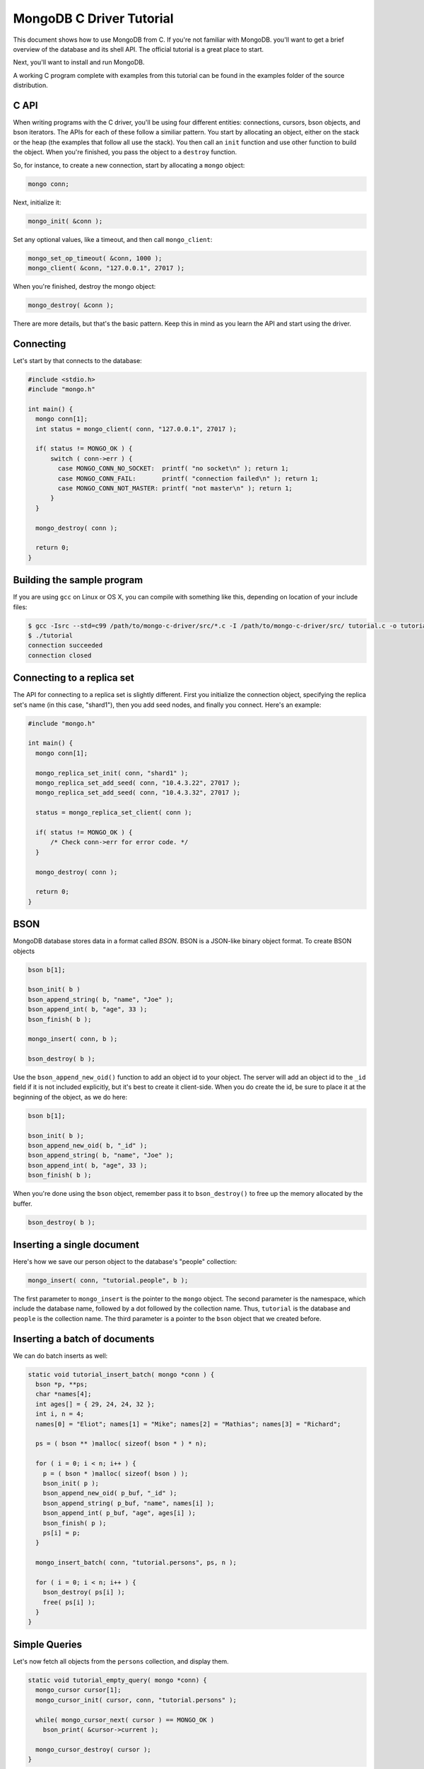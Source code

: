 MongoDB C Driver Tutorial
=========================

This document shows how to use MongoDB from C. If you're not familiar with MongoDB.
you'll want to get a brief overview of the database and its shell API. The official
tutorial is a great place to start.

Next, you'll want to install and run MongoDB.

A working C program complete with examples from this tutorial can be
found in the examples folder of the source distribution.

C API
-----

When writing programs with the C driver, you'll be using four different
entities: connections, cursors, bson objects, and bson iterators. The APIs
for each of these follow a similiar pattern. You start by allocating an object,
either on the stack or the heap (the examples that follow all use the stack). You then
call an ``init`` function and use other function to build the object. When you're finished,
you pass the object to a ``destroy`` function.

So, for instance, to create a new connection, start by allocating a ``mongo`` object:

.. code-block:: c

    mongo conn;

Next, initialize it:

.. code-block:: c

    mongo_init( &conn );

Set any optional values, like a timeout, and then call ``mongo_client``:

.. code-block:: c

    mongo_set_op_timeout( &conn, 1000 );
    mongo_client( &conn, "127.0.0.1", 27017 );

When you're finished, destroy the mongo object:

.. code-block:: c

    mongo_destroy( &conn );

There are more details, but that's the basic pattern. Keep this in mind
as you learn the API and start using the driver.

Connecting
----------

Let's start by that connects to the database:

.. code-block:: c

    #include <stdio.h>
    #include "mongo.h"

    int main() {
      mongo conn[1];
      int status = mongo_client( conn, "127.0.0.1", 27017 );

      if( status != MONGO_OK ) {
          switch ( conn->err ) {
            case MONGO_CONN_NO_SOCKET:  printf( "no socket\n" ); return 1;
            case MONGO_CONN_FAIL:       printf( "connection failed\n" ); return 1;
            case MONGO_CONN_NOT_MASTER: printf( "not master\n" ); return 1;
          }
      }

      mongo_destroy( conn );

      return 0;
    }

Building the sample program
---------------------------

If you are using ``gcc`` on Linux or OS X, you can compile with something like this,
depending on location of your include files:

.. code-block:: bash

    $ gcc -Isrc --std=c99 /path/to/mongo-c-driver/src/*.c -I /path/to/mongo-c-driver/src/ tutorial.c -o tutorial
    $ ./tutorial
    connection succeeded
    connection closed


Connecting to a replica set
---------------------------

The API for connecting to a replica set is slightly different. First you initialize
the connection object, specifying the replica set's name (in this case, "shard1"),
then you add seed nodes, and finally you connect. Here's an example:

.. code-block:: c

    #include "mongo.h"

    int main() {
      mongo conn[1];

      mongo_replica_set_init( conn, "shard1" );
      mongo_replica_set_add_seed( conn, "10.4.3.22", 27017 );
      mongo_replica_set_add_seed( conn, "10.4.3.32", 27017 );

      status = mongo_replica_set_client( conn );

      if( status != MONGO_OK ) {
          /* Check conn->err for error code. */
      }

      mongo_destroy( conn );

      return 0;
    }

BSON
----

MongoDB database stores data in a format called *BSON*. BSON is a JSON-like binary object format.
To create BSON objects


.. code-block:: c

  bson b[1];

  bson_init( b )
  bson_append_string( b, "name", "Joe" );
  bson_append_int( b, "age", 33 );
  bson_finish( b );

  mongo_insert( conn, b );

  bson_destroy( b );

Use the ``bson_append_new_oid()`` function to add an object id to your object.
The server will add an object id to the ``_id`` field if it is not included explicitly,
but it's best to create it client-side. When you do create the id, be sure to place it
at the beginning of the object, as we do here:

.. code-block:: c

    bson b[1];

    bson_init( b );
    bson_append_new_oid( b, "_id" );
    bson_append_string( b, "name", "Joe" );
    bson_append_int( b, "age", 33 );
    bson_finish( b );

When you're done using the ``bson`` object, remember pass it to
``bson_destroy()`` to free up the memory allocated by the buffer.

.. code-block:: c

    bson_destroy( b );

Inserting a single document
---------------------------

Here's how we save our person object to the database's "people" collection:

.. code-block:: c

    mongo_insert( conn, "tutorial.people", b );

The first parameter to ``mongo_insert`` is the pointer to the ``mongo``
object. The second parameter is the namespace, which include the database name, followed
by a dot followed by the collection name. Thus, ``tutorial`` is the database and ``people``
is the collection name. The third parameter is a pointer to the ``bson`` object that
we created before.

Inserting a batch of documents
------------------------------

We can do batch inserts as well:

.. code-block:: c

    static void tutorial_insert_batch( mongo *conn ) {
      bson *p, **ps;
      char *names[4];
      int ages[] = { 29, 24, 24, 32 };
      int i, n = 4;
      names[0] = "Eliot"; names[1] = "Mike"; names[2] = "Mathias"; names[3] = "Richard";

      ps = ( bson ** )malloc( sizeof( bson * ) * n);

      for ( i = 0; i < n; i++ ) {
        p = ( bson * )malloc( sizeof( bson ) );
        bson_init( p );
        bson_append_new_oid( p_buf, "_id" );
        bson_append_string( p_buf, "name", names[i] );
        bson_append_int( p_buf, "age", ages[i] );
        bson_finish( p );
        ps[i] = p;
      }

      mongo_insert_batch( conn, "tutorial.persons", ps, n );

      for ( i = 0; i < n; i++ ) {
        bson_destroy( ps[i] );
        free( ps[i] );
      }
    }

Simple Queries
--------------

Let's now fetch all objects from the ``persons`` collection, and display them.

.. code-block:: c

    static void tutorial_empty_query( mongo *conn) {
      mongo_cursor cursor[1];
      mongo_cursor_init( cursor, conn, "tutorial.persons" );

      while( mongo_cursor_next( cursor ) == MONGO_OK )
        bson_print( &cursor->current );

      mongo_cursor_destroy( cursor );
    }

Here we use the most basic possible cursor, which iterates over all documents. This is the
equivalent of running ``db.persons.find()`` from the shell.

You initialize a cursor with ``mongo_cursor_init()``. Whenever you finish with a cursor,
you must pass it to ``mongo_cursor_destroy()``.

We use ``bson_print()`` to print an abbreviated JSON string representation of the object.

Let's now write a function which prints out the name of all persons
whose age is 24:

.. code-block:: c

    static void tutorial_simple_query( mongo *conn ) {
      bson query[1];
      mongo_cursor cursor[1];

      bson_init( query );
      bson_append_int( query, "age", 24 );
      bson_finish( query );

      mongo_cursor_init( cursor, conn, "tutorial.persons" );
      mongo_cursor_set_query( cursor, query );

      while( mongo_cursor_next( cursor ) == MONGO_OK ) {
        bson_iterator iterator[1];
        if ( bson_find( iterator, mongo_cursor_bson( cursor ), "name" )) {
            printf( "name: %s\n", bson_iterator_string( iterator ) );
        }
      }

      bson_destroy( query );
      mongo_cursor_destroy( cursor );
    }

Our query above, written as JSON, is equivalent to the following from the JavaScript shell:

.. code-block:: javascript

    use tutorial
    db.persons.find( { age: 24 } )

Complex Queries
---------------

Sometimes we want to do more then a simple query. We may want the results to
be sorted in a special way, or what the query to use a certain index.

Let's add a sort clause to our previous query. This requires some knowledge of the
implementation of query specs in MongoDB. A query spec can either consist of:

1. A query matcher alone, as in our previous example.

or

2. A query matcher, sort clause, hint enforcer, or explain directive. Each of these
   is wrapped by the keys ``$query``, ``$orderby``, ``$hint``, and ``$explain``, respectively.
   Most of the time, you'll only use ``$query`` and ``$orderby``.

To add a sort clause to our previous query, we change our query spec from this:

.. code-block:: c

    bson_init( query );
    bson_append_int( query, "age", 24 );
    bson_finish( query );

to this:

.. code-block:: c

    bson_init( query );
      bson_append_start_object( query, "$query" );
        bson_append_int( query, "age", 24 );
      bson_append_finish_object( query );

      bson_append_start_object( query, "$orderby" );
        bson_append_int( query, "name", 1);
      bson_append_finish_object( query );
    bson_finish( query );

This is equivalent to the following query from the MongoDB shell:

.. code-block:: javascript

    db.persons.find( { age: 24 } ).sort( { name: 1 } );


Updating documents
------------------

Use the ``mongo_update()`` function to perform updates.
For example the following update in the MongoDB shell:

.. code-block:: javascript

    use tutorial
    db.persons.update( { name : 'Joe', age : 33 },
                       { $inc : { visits : 1 } } )

is equivalent to the following C function:

.. code-block:: c

    static void tutorial_update( mongo *conn ) {
      bson cond[1], op[1];

      bson_init( cond );
        bson_append_string( cond, "name", "Joe");
        bson_append_int( cond, "age", 33);
      bson_finish( cond );

      bson_init( op );
        bson_append_start_object( op, "$inc" );
          bson_append_int( op, "visits", 1 );
        bson_append_finish_object( op );
      bson_finish( op );

      mongo_update( conn, "tutorial.persons", cond, op, MONGO_UPDATE_BASIC );

      bson_destroy( cond );
      bson_destroy( op );
    }

The final argument to ``mongo_update()`` is a bitfield storing update options. If
you want to update all documents matching the ``cond``, you must use ``MONGO_UPDATE_MULTI``.
For upserts, use ``MONGO_UPDATE_UPSERT``. Here's an example:

.. code-block:: c

      mongo_update( conn, "tutorial.persons", cond, op, MONGO_UPDATE_MULTI );

Indexing
--------

Now we'll create a couple of indexes. The first is a simple index on ``name``, and
the second is a compound index on ``name`` and ``age``.

.. code-block:: c

    static void tutorial_index( mongo *conn ) {
      bson key[1];

      bson_init( key );
      bson_append_int( key, "name", 1 );
      bson_finish( key );

      mongo_create_index( conn, "tutorial.persons", key, NULL, 0, NULL );

      bson_destroy( key );

      printf( "simple index created on \"name\"\n" );

      bson_init( key );
      bson_append_int( key, "age", 1 );
      bson_append_int( key, "name", 1 );
      bson_finish( key );

      mongo_create_index( conn, "tutorial.persons", key, NULL, 0, NULL );

      bson_destroy( key );

      printf( "compound index created on \"age\", \"name\"\n" );
    }



Further Reading
---------------

This overview just touches on the basics of using Mongo from C. For more examples,
check out the other documentation pages, and have a look at the driver's test cases.
